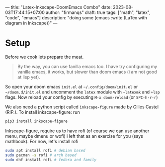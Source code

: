 ---
title: "Latex-Inkscape-DoomEmacs Combo"
date: 2023-08-03T17:44:15+07:00
author: "firmanqs"
draft: true
tags: ["math", "latex", "code", "emacs"]
description: "doing some (emacs :write (LaTex with diagram in Inkscape))"
---

* Setup
Before we cook lets prepare the meat.

#+begin_quote
By the way, you can use fanilla emacs too. I have try configuring my vanilla emacs, it works, but slower than doom emacs (i am not good at lisp yet).
#+end_quote

So open your doom emacs =init.el= at =~/.config/doom/init.el= or =~/doom.d/init.el= and uncomment the =latex= module with =+latexmk= and =+lsp= flags. Now reload your config by executing =M-x doom-reload= (or =SPC-h-r-r=)

We also need a python script called =inkscape-figure= made by Gilles Castel (RIP.). To install inkscape-figure: run

#+begin_src sh
pip3 install inkscape-figure
#+end_src

Inkscape-figure, require us to have rofi (of course we can use another menu, maybe dmenu or wofi) i left that as an exercise for you (says mathbook). For now, let's install rofi

#+begin_src sh
sudo apt install rofi # debian based
sudo pacman -s rofi # arch based
sudo dnf install rofi # fedora and family
#+end_src

